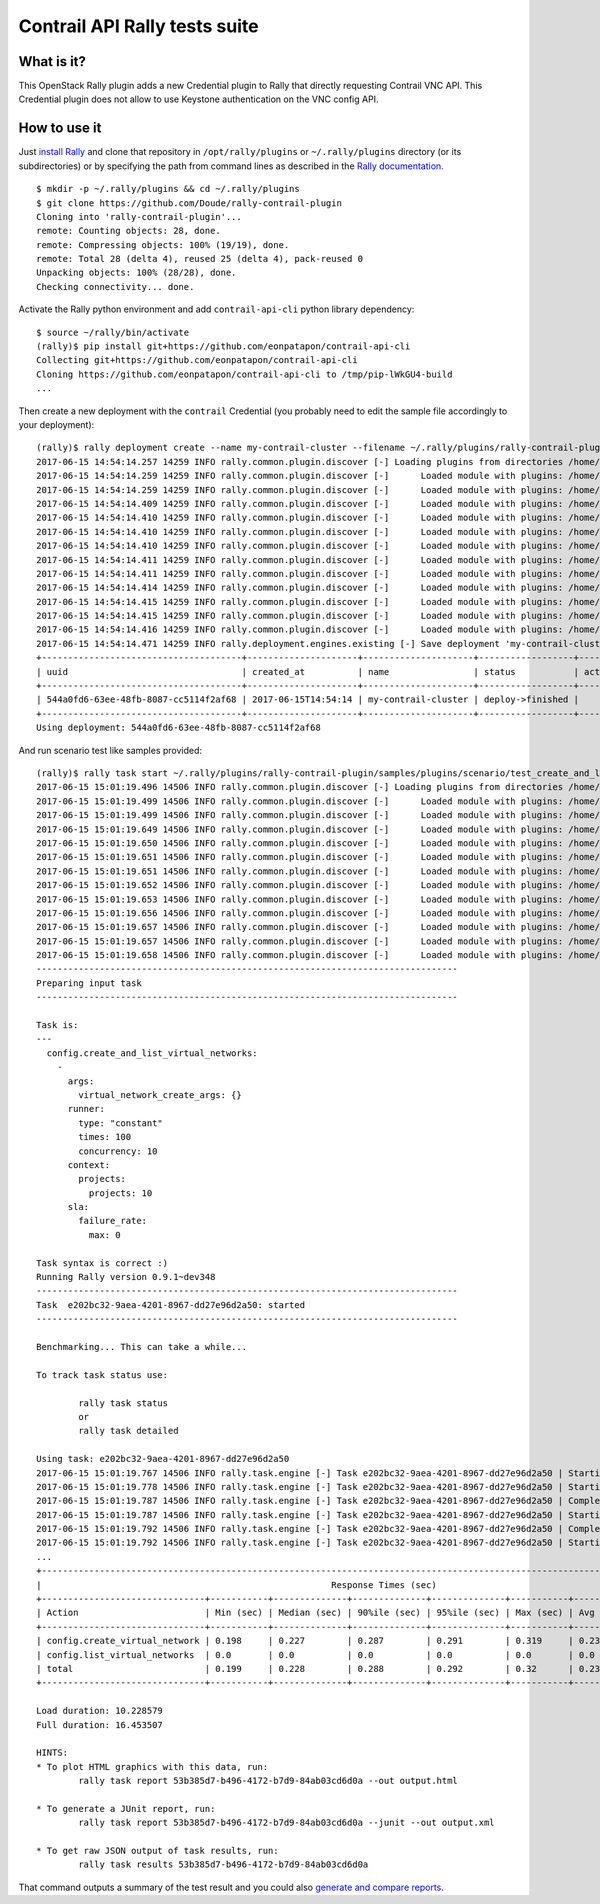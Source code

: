 ==============================
Contrail API Rally tests suite
==============================

.. image:: https://circleci.com/gh/Doude/rally-contrail/tree/master.svg?style=svg
  :target: https://circleci.com/gh/Doude/rally-contrail/tree/master
.. image:: https://coveralls.io/repos/github/Doude/rally-contrail/badge.svg?branch=master
  :target: https://coveralls.io/github/Doude/rally-contrail?branch=master


What is it?
===========
This OpenStack Rally plugin adds a new Credential plugin to Rally that directly
requesting Contrail VNC API. This Credential plugin does not allow to use
Keystone authentication on the VNC config API.

How to use it
=============
Just `install Rally <http://docs.xrally.xyz/projects/openstack/en/latest/quick_start/tutorial/step_0_installation.html>`_
and clone that repository in ``/opt/rally/plugins`` or ``~/.rally/plugins``
directory (or its subdirectories) or by specifying the path from command lines
as described in the `Rally documentation <http://docs.xrally.xyz/projects/openstack/en/latest/plugins/index.html#placement>`_.
::

  $ mkdir -p ~/.rally/plugins && cd ~/.rally/plugins
  $ git clone https://github.com/Doude/rally-contrail-plugin
  Cloning into 'rally-contrail-plugin'...
  remote: Counting objects: 28, done.
  remote: Compressing objects: 100% (19/19), done.
  remote: Total 28 (delta 4), reused 25 (delta 4), pack-reused 0
  Unpacking objects: 100% (28/28), done.
  Checking connectivity... done.

Activate the Rally python environment and add ``contrail-api-cli`` python library
dependency:
::

  $ source ~/rally/bin/activate
  (rally)$ pip install git+https://github.com/eonpatapon/contrail-api-cli
  Collecting git+https://github.com/eonpatapon/contrail-api-cli
  Cloning https://github.com/eonpatapon/contrail-api-cli to /tmp/pip-lWkGU4-build
  ...

Then create a new deployment with the ``contrail`` Credential (you probably need
to edit the sample file accordingly to your deployment):
::

  (rally)$ rally deployment create --name my-contrail-cluster --filename ~/.rally/plugins/rally-contrail-plugin/samples/deployments/contrail.json
  2017-06-15 14:54:14.257 14259 INFO rally.common.plugin.discover [-] Loading plugins from directories /home/cloud/.rally/plugins/*
  2017-06-15 14:54:14.259 14259 INFO rally.common.plugin.discover [-]      Loaded module with plugins: /home/cloud/.rally/plugins/rally-contrail-plugin/__init__.py
  2017-06-15 14:54:14.259 14259 INFO rally.common.plugin.discover [-]      Loaded module with plugins: /home/cloud/.rally/plugins/rally-contrail-plugin/contrail/__init__.py
  2017-06-15 14:54:14.409 14259 INFO rally.common.plugin.discover [-]      Loaded module with plugins: /home/cloud/.rally/plugins/rally-contrail-plugin/contrail/credential.py
  2017-06-15 14:54:14.410 14259 INFO rally.common.plugin.discover [-]      Loaded module with plugins: /home/cloud/.rally/plugins/rally-contrail-plugin/contrail/scenario.py
  2017-06-15 14:54:14.410 14259 INFO rally.common.plugin.discover [-]      Loaded module with plugins: /home/cloud/.rally/plugins/rally-contrail-plugin/contrail/cfg/__init__.py
  2017-06-15 14:54:14.410 14259 INFO rally.common.plugin.discover [-]      Loaded module with plugins: /home/cloud/.rally/plugins/rally-contrail-plugin/contrail/scenarios/__init__.py
  2017-06-15 14:54:14.411 14259 INFO rally.common.plugin.discover [-]      Loaded module with plugins: /home/cloud/.rally/plugins/rally-contrail-plugin/contrail/scenarios/config/utils.py
  2017-06-15 14:54:14.411 14259 INFO rally.common.plugin.discover [-]      Loaded module with plugins: /home/cloud/.rally/plugins/rally-contrail-plugin/contrail/scenarios/config/__init__.py
  2017-06-15 14:54:14.414 14259 INFO rally.common.plugin.discover [-]      Loaded module with plugins: /home/cloud/.rally/plugins/rally-contrail-plugin/contrail/scenarios/config/virtual_network.py
  2017-06-15 14:54:14.415 14259 INFO rally.common.plugin.discover [-]      Loaded module with plugins: /home/cloud/.rally/plugins/rally-contrail-plugin/contrail/context/projects.py
  2017-06-15 14:54:14.415 14259 INFO rally.common.plugin.discover [-]      Loaded module with plugins: /home/cloud/.rally/plugins/rally-contrail-plugin/contrail/context/__init__.py
  2017-06-15 14:54:14.416 14259 INFO rally.common.plugin.discover [-]      Loaded module with plugins: /home/cloud/.rally/plugins/rally-contrail-plugin/contrail/context/existing_users.py
  2017-06-15 14:54:14.471 14259 INFO rally.deployment.engines.existing [-] Save deployment 'my-contrail-cluster' (uuid=544a0fd6-63ee-48fb-8087-cc5114f2af68) with 'contrail' platform.
  +--------------------------------------+---------------------+---------------------+------------------+--------+
  | uuid                                 | created_at          | name                | status           | active |
  +--------------------------------------+---------------------+---------------------+------------------+--------+
  | 544a0fd6-63ee-48fb-8087-cc5114f2af68 | 2017-06-15T14:54:14 | my-contrail-cluster | deploy->finished |        |
  +--------------------------------------+---------------------+---------------------+------------------+--------+
  Using deployment: 544a0fd6-63ee-48fb-8087-cc5114f2af68

And run scenario test like samples provided:
::

  (rally)$ rally task start ~/.rally/plugins/rally-contrail-plugin/samples/plugins/scenario/test_create_and_list_virtual_networks.yaml
  2017-06-15 15:01:19.496 14506 INFO rally.common.plugin.discover [-] Loading plugins from directories /home/cloud/.rally/plugins/*
  2017-06-15 15:01:19.499 14506 INFO rally.common.plugin.discover [-]      Loaded module with plugins: /home/cloud/.rally/plugins/rally-contrail-plugin/__init__.py
  2017-06-15 15:01:19.499 14506 INFO rally.common.plugin.discover [-]      Loaded module with plugins: /home/cloud/.rally/plugins/rally-contrail-plugin/contrail/__init__.py
  2017-06-15 15:01:19.649 14506 INFO rally.common.plugin.discover [-]      Loaded module with plugins: /home/cloud/.rally/plugins/rally-contrail-plugin/contrail/credential.py
  2017-06-15 15:01:19.650 14506 INFO rally.common.plugin.discover [-]      Loaded module with plugins: /home/cloud/.rally/plugins/rally-contrail-plugin/contrail/scenario.py
  2017-06-15 15:01:19.651 14506 INFO rally.common.plugin.discover [-]      Loaded module with plugins: /home/cloud/.rally/plugins/rally-contrail-plugin/contrail/cfg/__init__.py
  2017-06-15 15:01:19.651 14506 INFO rally.common.plugin.discover [-]      Loaded module with plugins: /home/cloud/.rally/plugins/rally-contrail-plugin/contrail/scenarios/__init__.py
  2017-06-15 15:01:19.652 14506 INFO rally.common.plugin.discover [-]      Loaded module with plugins: /home/cloud/.rally/plugins/rally-contrail-plugin/contrail/scenarios/config/utils.py
  2017-06-15 15:01:19.653 14506 INFO rally.common.plugin.discover [-]      Loaded module with plugins: /home/cloud/.rally/plugins/rally-contrail-plugin/contrail/scenarios/config/__init__.py
  2017-06-15 15:01:19.656 14506 INFO rally.common.plugin.discover [-]      Loaded module with plugins: /home/cloud/.rally/plugins/rally-contrail-plugin/contrail/scenarios/config/virtual_network.py
  2017-06-15 15:01:19.657 14506 INFO rally.common.plugin.discover [-]      Loaded module with plugins: /home/cloud/.rally/plugins/rally-contrail-plugin/contrail/context/projects.py
  2017-06-15 15:01:19.657 14506 INFO rally.common.plugin.discover [-]      Loaded module with plugins: /home/cloud/.rally/plugins/rally-contrail-plugin/contrail/context/__init__.py
  2017-06-15 15:01:19.658 14506 INFO rally.common.plugin.discover [-]      Loaded module with plugins: /home/cloud/.rally/plugins/rally-contrail-plugin/contrail/context/existing_users.py
  --------------------------------------------------------------------------------
  Preparing input task
  --------------------------------------------------------------------------------

  Task is:
  ---
    config.create_and_list_virtual_networks:
      -
        args:
          virtual_network_create_args: {}
        runner:
          type: "constant"
          times: 100
          concurrency: 10
        context:
          projects:
            projects: 10
        sla:
          failure_rate:
            max: 0

  Task syntax is correct :)
  Running Rally version 0.9.1~dev348
  --------------------------------------------------------------------------------
  Task  e202bc32-9aea-4201-8967-dd27e96d2a50: started
  --------------------------------------------------------------------------------

  Benchmarking... This can take a while...

  To track task status use:

          rally task status
          or
          rally task detailed

  Using task: e202bc32-9aea-4201-8967-dd27e96d2a50
  2017-06-15 15:01:19.767 14506 INFO rally.task.engine [-] Task e202bc32-9aea-4201-8967-dd27e96d2a50 | Starting:  Task validation.
  2017-06-15 15:01:19.778 14506 INFO rally.task.engine [-] Task e202bc32-9aea-4201-8967-dd27e96d2a50 | Starting:  Task validation of syntax.
  2017-06-15 15:01:19.787 14506 INFO rally.task.engine [-] Task e202bc32-9aea-4201-8967-dd27e96d2a50 | Completed: Task validation of syntax.
  2017-06-15 15:01:19.787 14506 INFO rally.task.engine [-] Task e202bc32-9aea-4201-8967-dd27e96d2a50 | Starting:  Task validation of required platforms.
  2017-06-15 15:01:19.792 14506 INFO rally.task.engine [-] Task e202bc32-9aea-4201-8967-dd27e96d2a50 | Completed: Task validation of required platforms.
  2017-06-15 15:01:19.792 14506 INFO rally.task.engine [-] Task e202bc32-9aea-4201-8967-dd27e96d2a50 | Starting:  Task validation of semantic.
  ...
  +----------------------------------------------------------------------------------------------------------------------------------+
  |                                                       Response Times (sec)                                                       |
  +-------------------------------+-----------+--------------+--------------+--------------+-----------+-----------+---------+-------+
  | Action                        | Min (sec) | Median (sec) | 90%ile (sec) | 95%ile (sec) | Max (sec) | Avg (sec) | Success | Count |
  +-------------------------------+-----------+--------------+--------------+--------------+-----------+-----------+---------+-------+
  | config.create_virtual_network | 0.198     | 0.227        | 0.287        | 0.291        | 0.319     | 0.235     | 91.0%   | 100   |
  | config.list_virtual_networks  | 0.0       | 0.0          | 0.0          | 0.0          | 0.0       | 0.0       | 100.0%  | 91    |
  | total                         | 0.199     | 0.228        | 0.288        | 0.292        | 0.32      | 0.236     | 91.0%   | 100   |
  +-------------------------------+-----------+--------------+--------------+--------------+-----------+-----------+---------+-------+

  Load duration: 10.228579
  Full duration: 16.453507

  HINTS:
  * To plot HTML graphics with this data, run:
          rally task report 53b385d7-b496-4172-b7d9-84ab03cd6d0a --out output.html

  * To generate a JUnit report, run:
          rally task report 53b385d7-b496-4172-b7d9-84ab03cd6d0a --junit --out output.xml

  * To get raw JSON output of task results, run:
          rally task results 53b385d7-b496-4172-b7d9-84ab03cd6d0a

That command outputs a summary of the test result and you could also `generate
and compare reports <http://docs.xrally.xyz/projects/openstack/en/latest/task/index.html#html-reports>`_.
